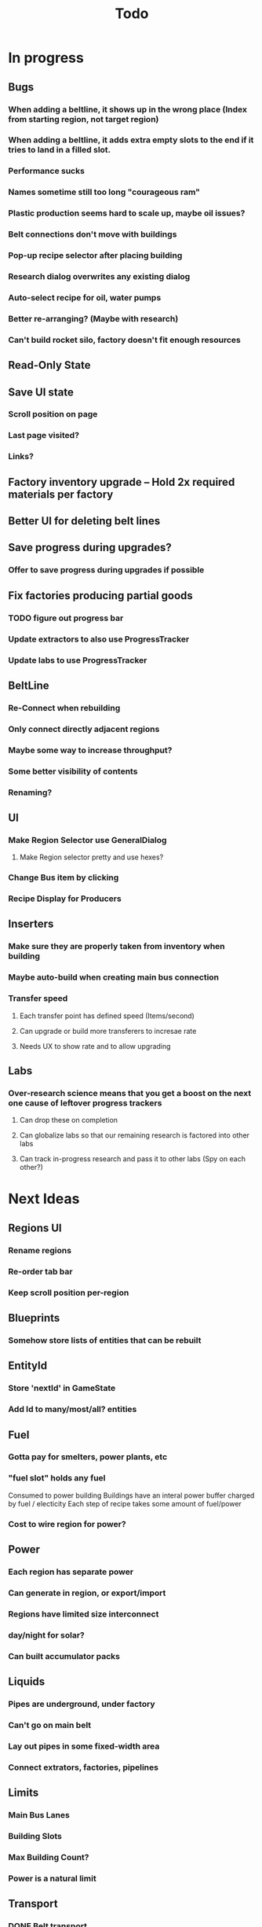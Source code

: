 #+TITLE: Todo
* In progress
** Bugs
*** When adding a beltline, it shows up in the wrong place (Index from starting region, not target region)
*** When adding a beltline, it adds extra empty slots to the end if it tries to land in a filled slot.
*** Performance sucks
*** Names sometime still too long "courageous ram"
*** Plastic production seems hard to scale up, maybe oil issues?
*** Belt connections don't move with buildings
*** Pop-up recipe selector after placing building
*** Research dialog overwrites any existing dialog
*** Auto-select recipe for oil, water pumps
*** Better re-arranging? (Maybe with research)
*** Can't build rocket silo, factory doesn't fit enough resources
** Read-Only State
** Save UI state
*** Scroll position on page
*** Last page visited?
*** Links?

** Factory inventory upgrade -- Hold 2x required materials per factory
** Better UI for deleting belt lines
** Save progress during upgrades?
*** Offer to save progress during upgrades if possible
** Fix factories producing partial goods
*** TODO figure out progress bar
*** Update extractors to also use ProgressTracker
*** Update labs to use ProgressTracker
** BeltLine
*** Re-Connect when rebuilding
*** Only connect directly adjacent regions
*** Maybe some way to increase throughput?
*** Some better visibility of contents
*** Renaming?
** UI
*** Make Region Selector use GeneralDialog
**** Make Region selector pretty and use hexes?
*** Change Bus item by clicking
*** Recipe Display for Producers
** Inserters
*** Make sure they are properly taken from inventory when building
*** Maybe auto-build when creating main bus connection
*** Transfer speed
**** Each transfer point has defined speed (Items/second)
**** Can upgrade or build more transferers to incresae rate
**** Needs UX to show rate and to allow upgrading
** Labs
*** Over-research science means that you get a boost on the next one cause of leftover progress trackers
**** Can drop these on completion
**** Can globalize labs so that our remaining research is factored into other labs
**** Can track in-progress research and pass it to other labs (Spy on each other?)

* Next Ideas
** Regions UI
*** Rename regions
*** Re-order tab bar
*** Keep scroll position per-region

** Blueprints
*** Somehow store lists of entities that can be rebuilt
** EntityId
*** Store 'nextId' in GameState
*** Add Id to many/most/all? entities
** Fuel
*** Gotta pay for smelters, power plants, etc
*** "fuel slot" holds any fuel
Consumed to power building
Buildings have an interal power buffer charged by fuel / electicity
Each step of recipe takes some amount of fuel/power
*** Cost to wire region for power?
** Power
*** Each region has separate power
*** Can generate in region, or export/import
*** Regions have limited size interconnect
*** day/night for solar?
*** Can built accumulator packs
** Liquids
*** Pipes are underground, under factory
*** Can't go on main belt
*** Lay out pipes in some fixed-width area
*** Connect extrators, factories, pipelines
** Limits
*** Main Bus Lanes
*** Building Slots
*** Max Building Count?
*** Power is a natural limit
** Transport
*** DONE Belt transport
Array of stacks
Pointer to each end
Pointers move, like ring buffer
**** Direct connects two regions
*** Pipe transport
Fluids are instantaneous?
**** Direct connects two adjacent regions
*** Train transport
Move large quantities every interval
**** Connects to rail grid
** MainBus
*** Pay for building
**** To add new lane
**** When extending
*** Allow belts to have variable height (not top-to-bottom)
** Different Building stats
*** Different buildings have different speeds / power consumption
** Regions
*** Cost to claim
*** Info UX
*** Distanace between cost to expand
*** Better differentiation
** Starter Building
*** Producers basic miner/smelter/assembler
In case you delete yours
*** Provides some basic power?
** Incinerator!
*** Can give tickets like satisfactory?
*** Maybe v0 just eats, v1 gives tickets?

* UI
** Fix Liquid stack sizes
** Tabs
** Card UI Rework
*** Show resource consumption per-minute
** Show blocked resource in recipe when unable to craft
* Logic
** Realtime clock
Discrete event simulation? Or just keep track of last tick, and loop a buch on first load to catch up
* Features
** Storage Upgrades
** Crafting Time
** Power
** Pollution
** Research
*** Unlocks
*** Upgrades
** Global Entity Limits
** Max Capacity Upgrades
*** 'Explore' with weapons to find new batches?
* Game Tuning
** Upgrades
*** Costs
*** Amount given
*** Tiering
* Code
** Autogeneration of entities/recipes?
* Questions
** Burner vs. Electical
* Ideas
** Tabs are 'areas'. Fixed cap of machines, fixed capacity of resources
*** Can 'search' for new areas with a given resource combo
*** Get back area of somewhat random space, set of resources based on search criteria.
e.g. you might look for an area with copper + iron + stone to start, or water + oil for plastic
*** Local Storage + Import / Export from global. Maybe takes 'train routes' to move
** "Main Bus" and Resource Movement
alex: Resources should have to be moved around.
Try having each Factory feed into the one above/below it, or into a main bus on the right side.
*** Each factory has input/output buffers
Some stack size, maybe based on #factories, but maybe not
*** Each factory has configurable outputs
**** Can output up/down
Puts resources into input buffer of other factories
**** Can output onto belt
Belt has many lanes, each configured for a given resource
**** Can pull inputs from main bus
*** Main bus
**** Cost belts to add extend the bus
***** Can add length to add more factories
***** Can add width to add more lanes
*** Ore Handling
**** Comes from miners, works like other factories, but no import
****
* Performance Ideas
** Keep bug/turret state in separate timer thread
Currently state is in the main react thread. This is causing stuttering.
Instead have a separate thread doing game logic, and have 'Tick' just copy that state into react on some timer.
